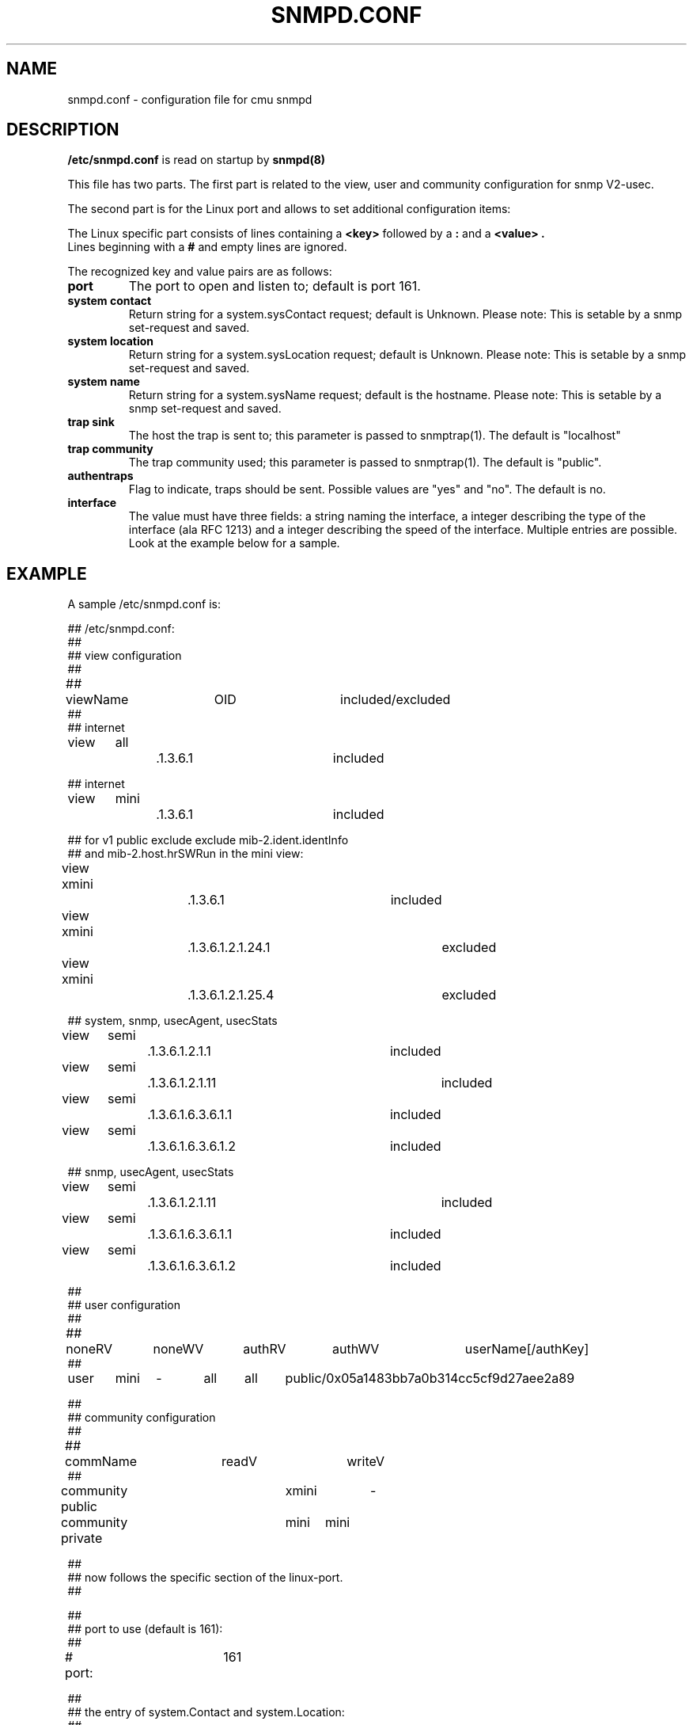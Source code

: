 .\"/***********************************************************
.\" 	Copyright 1989 by Carnegie Mellon University
.\" 
.\"                       All Rights Reserved
.\" 
.\" Permission to use, copy, modify, and distribute this software and its 
.\" documentation for any purpose and without fee is hereby granted, 
.\" provided that the above copyright notice appear in all copies and that
.\" both that copyright notice and this permission notice appear in 
.\" supporting documentation, and that the name of CMU not be
.\" used in advertising or publicity pertaining to distribution of the
.\" software without specific, written prior permission.  
.\" 
.\" CMU DISCLAIMS ALL WARRANTIES WITH REGARD TO THIS SOFTWARE, INCLUDING
.\" ALL IMPLIED WARRANTIES OF MERCHANTABILITY AND FITNESS, IN NO EVENT SHALL
.\" CMU BE LIABLE FOR ANY SPECIAL, INDIRECT OR CONSEQUENTIAL DAMAGES OR
.\" ANY DAMAGES WHATSOEVER RESULTING FROM LOSS OF USE, DATA OR PROFITS,
.\" WHETHER IN AN ACTION OF CONTRACT, NEGLIGENCE OR OTHER TORTIOUS ACTION,
.\" ARISING OUT OF OR IN CONNECTION WITH THE USE OR PERFORMANCE OF THIS
.\" SOFTWARE.
.\" ******************************************************************/
.TH SNMPD.CONF 5 "July 1996"
.SH NAME
snmpd.conf - configuration file for cmu snmpd
.SH DESCRIPTION
.B "/etc/snmpd.conf"
is read on startup by 
.B "snmpd(8)"

.br
This file has two parts. The first part is related to the view, user
and community configuration for snmp V2-usec. 

The second part is for the Linux port and allows to set additional
configuration items:

The Linux specific part consists of lines containing a
.B "<key>"
followed by a 
.B ":"
and a 
.B "<value>".
.br
Lines beginning with a
.B "#"
and empty lines are ignored.
.br

The recognized key and value pairs are as follows:
.TP
.B "port"
The port to open and listen to; default is port 161.
.TP
.B "system contact"
Return string for a system.sysContact request; default is Unknown.
Please note: This is setable by a snmp set-request and saved.
.TP
.B "system location"
Return string for a system.sysLocation request; default is Unknown.
Please note: This is setable by a snmp set-request and saved.
.TP
.B "system name"
Return string for a system.sysName request; default is the hostname.
Please note: This is setable by a snmp set-request and saved.
.TP
.B "trap sink"
The host the trap is sent to; this parameter is passed to snmptrap(1).
The default is "localhost"
.TP
.B "trap community"
The trap community used; this parameter is passed to snmptrap(1). The
default is "public".
.TP
.B "authentraps"
Flag to indicate, traps should be sent. Possible values are "yes" 
and "no". The default is no.

.TP
.B "interface"
The value must have three fields: a string naming the interface, a
integer describing the type of the interface (ala RFC 1213) and a
integer describing the speed of the interface. Multiple entries are
possible. Look at the example below for a sample.

.SH EXAMPLE
.br
.nf
A sample /etc/snmpd.conf is:

## /etc/snmpd.conf:
##
## view configuration
##
##	viewName	OID			included/excluded
##
## internet
view	all		.1.3.6.1		included

## internet
view	mini		.1.3.6.1		included

## for v1 public exclude exclude mib-2.ident.identInfo
## and mib-2.host.hrSWRun in the mini view:
view	xmini		.1.3.6.1		included
view	xmini		.1.3.6.1.2.1.24.1	excluded
view	xmini		.1.3.6.1.2.1.25.4	excluded

## system, snmp, usecAgent, usecStats
view	semi		.1.3.6.1.2.1.1		included
view	semi		.1.3.6.1.2.1.11		included
view	semi		.1.3.6.1.6.3.6.1.1	included
view	semi		.1.3.6.1.6.3.6.1.2	included

## snmp, usecAgent, usecStats
view	semi		.1.3.6.1.2.1.11		included
view	semi		.1.3.6.1.6.3.6.1.1	included
view	semi		.1.3.6.1.6.3.6.1.2	included

##
## user configuration
##
##	noneRV	noneWV	authRV	authWV	userName[/authKey]
##
user	mini	-	all	all	public/0x05a1483bb7a0b314cc5cf9d27aee2a89

##
## community configuration
##
##	  commName	readV	writeV
##
community public	xmini	-
community private	mini	mini

##
## now follows the specific section of the linux-port.
##

##
## port to use (default is 161):
##
# port:		161

##
## the entry of system.Contact and system.Location:
##
system contact:		Kaept'n Koerg
system location:	Outer Regions
## system name is per default determined from the hostname:
# system name:		chappell 

##
## trap sink address and community string. (passed to snmptrap(1) 
## utility). authentraps contains the value of snmpEnableAuthenTraps;
## (``yes'' == send traps, default is ``no'' == disabled).
##
trap sink:		localhost
trap community:		public
authentraps:		no

##
## type and speed of interfaces:
##
interface:	lo0	24	20000000
interface:	eth0	 6	10000000
interface:	sl0	28	38400
interface:	sl1	28	38400
interface:	sl2	28	38400
interface:	sl3	28	38400
interface:	ppp0	23	38400
interface:	ppp1	23	38400
interface:	ppp2	23	38400
interface:	ppp3	23	38400

## end of /etc/snmpd.conf

.fi

.SH BUGS
There is currently no further documentation about the first usec
specific part.

.SH "SEE ALSO"
snmpd(8)
.SH AUTHOR
Things added for the Linux port by Erik Schoenfelder
(schoenfr@gaertner.de), inspired by Juergen Schoenwaelder
(schoenw@cs.utwente.nl).


